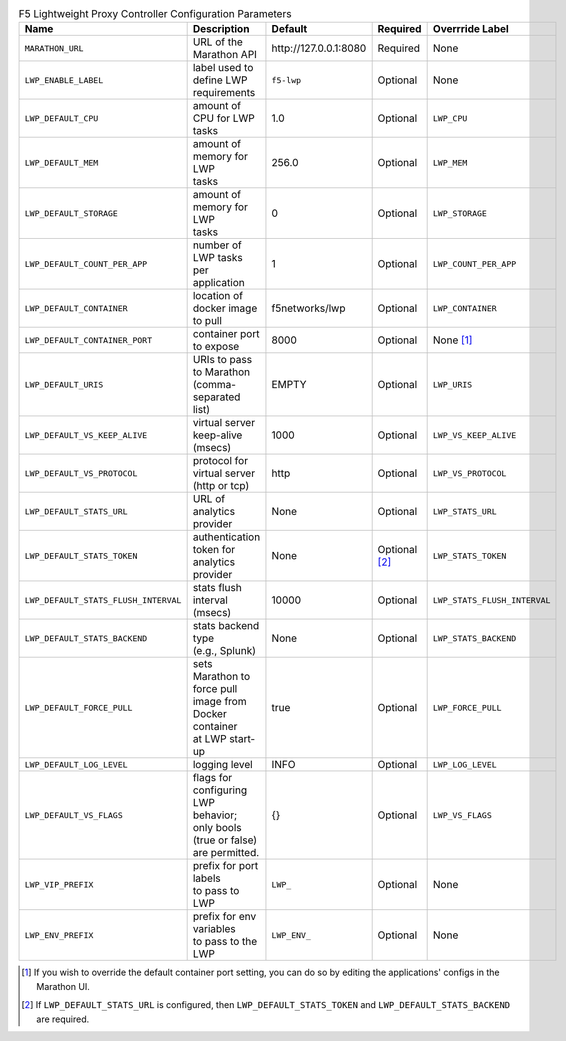 .. list-table:: F5 Lightweight Proxy Controller Configuration Parameters
    :header-rows: 1
    :widths: 5, 10, 10, 10, 10

    * - Name
      - Description
      - Default
      - Required
      - Overrride Label
    * - ``MARATHON_URL``
      - | URL of the Marathon API
      - \http://127.0.0.1:8080
      - Required
      - None
    * - ``LWP_ENABLE_LABEL``
      - | label used to define LWP
        | requirements
      - ``f5-lwp``
      - Optional
      - None
    * - ``LWP_DEFAULT_CPU``
      - | amount of CPU for LWP
        | tasks
      - 1.0
      - Optional
      - ``LWP_CPU``
    * - ``LWP_DEFAULT_MEM``
      - | amount of memory for LWP
        | tasks
      - 256.0
      - Optional
      - ``LWP_MEM``
    * - ``LWP_DEFAULT_STORAGE``
      - | amount of memory for LWP
        | tasks
      - 0
      - Optional
      - ``LWP_STORAGE``
    * - ``LWP_DEFAULT_COUNT_PER_APP``
      - | number of LWP tasks per
        | application
      - 1
      - Optional
      - ``LWP_COUNT_PER_APP``
    * - ``LWP_DEFAULT_CONTAINER``
      - | location of docker image
        | to pull
      - f5networks/lwp
      - Optional
      - ``LWP_CONTAINER``
    * - ``LWP_DEFAULT_CONTAINER_PORT``
      - | container port to expose
      - 8000
      - Optional
      - None [#]_
    * - ``LWP_DEFAULT_URIS``
      - | URIs to pass to Marathon
        | (comma-separated list)
      - EMPTY
      - Optional
      - ``LWP_URIS``
    * - ``LWP_DEFAULT_VS_KEEP_ALIVE``
      - | virtual server keep-alive
        | (msecs)
      - 1000
      - Optional
      - ``LWP_VS_KEEP_ALIVE``
    * - ``LWP_DEFAULT_VS_PROTOCOL``
      - | protocol for virtual server
        | (http or tcp)
      - http
      - Optional
      - ``LWP_VS_PROTOCOL``
    * - ``LWP_DEFAULT_STATS_URL``
      - | URL of analytics provider
      - None
      - Optional
      - ``LWP_STATS_URL``
    * - ``LWP_DEFAULT_STATS_TOKEN``
      - | authentication token for
        | analytics provider
      - None
      - Optional [#]_
      - ``LWP_STATS_TOKEN``
    * - ``LWP_DEFAULT_STATS_FLUSH_INTERVAL``
      - | stats flush interval
        | (msecs)
      - 10000
      - Optional
      - ``LWP_STATS_FLUSH_INTERVAL``
    * - ``LWP_DEFAULT_STATS_BACKEND``
      - | stats backend type
        | (e.g., Splunk)
      - None
      - Optional
      - ``LWP_STATS_BACKEND``
    * - ``LWP_DEFAULT_FORCE_PULL``
      - | sets Marathon to force pull
        | image from Docker container
        | at LWP start-up
      - true
      - Optional
      - ``LWP_FORCE_PULL``
    * - ``LWP_DEFAULT_LOG_LEVEL``
      - | logging level
      - INFO
      - Optional
      - ``LWP_LOG_LEVEL``
    * - ``LWP_DEFAULT_VS_FLAGS``
      - | flags for configuring LWP
        | behavior;
        | only bools (true or false)
        | are permitted.
      - {}
      - Optional
      - ``LWP_VS_FLAGS``
    * - ``LWP_VIP_PREFIX``
      - | prefix for port labels
        | to pass to LWP
      - ``LWP_``
      - Optional
      - None
    * - ``LWP_ENV_PREFIX``
      - | prefix for env variables
        | to pass to the LWP
      - ``LWP_ENV_``
      - Optional
      - None


.. [#] If you wish to override the default container port setting, you can do so by editing the applications' configs in the Marathon UI.
.. [#] If ``LWP_DEFAULT_STATS_URL`` is configured, then ``LWP_DEFAULT_STATS_TOKEN`` and ``LWP_DEFAULT_STATS_BACKEND`` are required.

